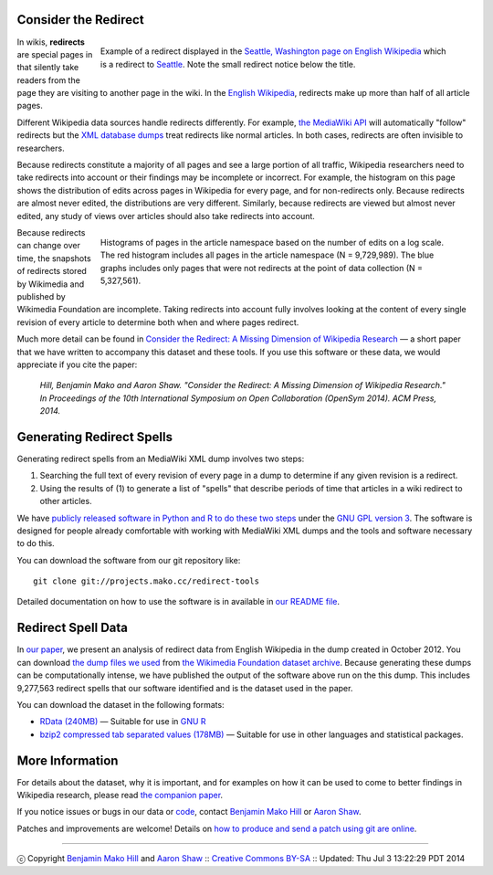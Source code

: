 Consider the Redirect
=======================

__ https://en.wikipedia.org/wiki/Main_Page

.. figure:: seattle_redirect.png
   :align: right
   :figwidth: 614px
   
   Example of a redirect displayed in the `Seattle, Washington page on
   English Wikipedia`__ which is a redirect to `Seattle`__. Note the
   small redirect notice below the title.

__ https://en.wikipedia.org/wiki/Seattle,_Washington
__ https://en.wikipedia.org/wiki/Seattle

In wikis, **redirects** are special pages in that silently take
readers from the page they are visiting to another page in the
wiki. In the `English Wikipedia`__, redirects make up more than half
of all article pages.

Different Wikipedia data sources handle redirects differently. For
example, `the MediaWiki API`__ will automatically "follow" redirects
but the `XML database dumps`__ treat redirects like normal
articles. In both cases, redirects are often invisible to researchers.

__ https://www.mediawiki.org/wiki/API:Main_page
__ https://meta.wikimedia.org/wiki/Data_dumps

Because redirects constitute a majority of all pages and see a large
portion of all traffic, Wikipedia researchers need to take redirects
into account or their findings may be incomplete or incorrect.  For
example, the histogram on this page shows the distribution of edits
across pages in Wikipedia for every page, and for non-redirects only.
Because redirects are almost never edited, the distributions are
very different.  Similarly, because redirects are viewed but almost
never edited, any study of views over articles should also take
redirects into account.

.. figure:: edits_over_pages.png
   :align: right
   :figwidth: 614px

   Histograms of pages in the article namespace based on the number of
   edits on a log scale.  The red histogram includes all pages in the
   article namespace (N = 9,729,989). The blue graphs includes only
   pages that were not redirects at the point of data collection (N =
   5,327,561).

Because redirects can change over time, the snapshots of redirects
stored by Wikimedia and published by Wikimedia Foundation are 
incomplete. Taking redirects into account fully involves looking at the
content of every single revision of every article to determine both
when and where pages redirect. 

Much more detail can be found in `Consider the Redirect: A Missing
Dimension of Wikipedia Research`__ — a short paper that we have written
to accompany this dataset and these tools.  If you use this software or
these data, we would appreciate if you cite the paper:

  *Hill, Benjamin Mako and Aaron Shaw. "Consider the Redirect:  A Missing
  Dimension of Wikipedia Research." In Proceedings of the 10th
  International Symposium on Open Collaboration (OpenSym 2014). ACM
  Press, 2014.*

__ http://mako.cc/academic/hill_shaw-consider_the_redirect.pdf

Generating Redirect Spells
=============================

Generating redirect spells from an MediaWiki XML dump involves two steps:

1. Searching the full text of every revision of every page in a dump to
   determine if any given revision is a redirect.

2. Using the results of (1) to generate a list of "spells" that describe
   periods of time that articles in a wiki redirect to other articles.

We have `publicly released software in Python and R to do these two
steps`__ under the `GNU GPL version 3`__. The software is designed for
people already comfortable with working with MediaWiki XML dumps and the
tools and software necessary to do this.

__ http://projects.mako.cc/source/?p=redirect-tools
__ http://www.gnu.org/licenses/gpl-3.0.html

You can download the software from our git repository like::

  git clone git://projects.mako.cc/redirect-tools

Detailed documentation on how to use the software is in available in `our
README file`__.

__ README.html

Redirect Spell Data
=========================

In `our paper`__, we present an analysis of redirect data from English
Wikipedia in the dump created in October
2012. You can download `the dump files we used`__ from `the Wikimedia
Foundation dataset archive`__.  Because generating these dumps can be
computationally intense, we have published the output of the software
above run on the this dump. This includes 9,277,563 redirect spells that
our software identified and is the dataset used in the paper.

You can download the dataset in the following formats:

- `RData (240MB)`__ — Suitable for use in `GNU R`__
- `bzip2 compressed tab separated values (178MB)`__ — Suitable for use
  in other languages and statistical packages.

__ http://mako.cc/academic/hill_shaw-consider_the_redirect.pdf
__ http://dumps.wikimedia.org/enwiki/20121001/
__ http://dumps.wikimedia.org/
__ enwiki_201210-redirect_spells-v1.RData
__ http://www.r-project.org/
__ enwiki_201210-redirect_spells-v1.tsv.bz2

More Information
==================

For details about the dataset, why it is important, and for examples on
how it can be used to come to better findings in Wikipedia research,
please read `the companion paper`__.

__ http://mako.cc/academic/hill_shaw-consider_the_redirect.pdf

If you notice issues or bugs in our data or `code`__, contact `Benjamin
Mako Hill`__ or `Aaron Shaw`__.  

__ http://projects.mako.cc/source/?p=redirect-tools
__ http://mako.cc/contact/
__ http://aaronshaw.org/

Patches and improvements are welcome! Details on `how to produce and send
a patch using git are online`__.

__ http://projects.mako.cc/source/


----

ⓒ Copyright `Benjamin Mako Hill`__ and `Aaron Shaw`__ :: `Creative Commons BY-SA`__ :: Updated: Thu Jul  3 13:22:29 PDT 2014

__ http://mako.cc/academic/
__ http://aaronshaw.org/
__ http://creativecommons.org/licenses/by-sa/4.0/
